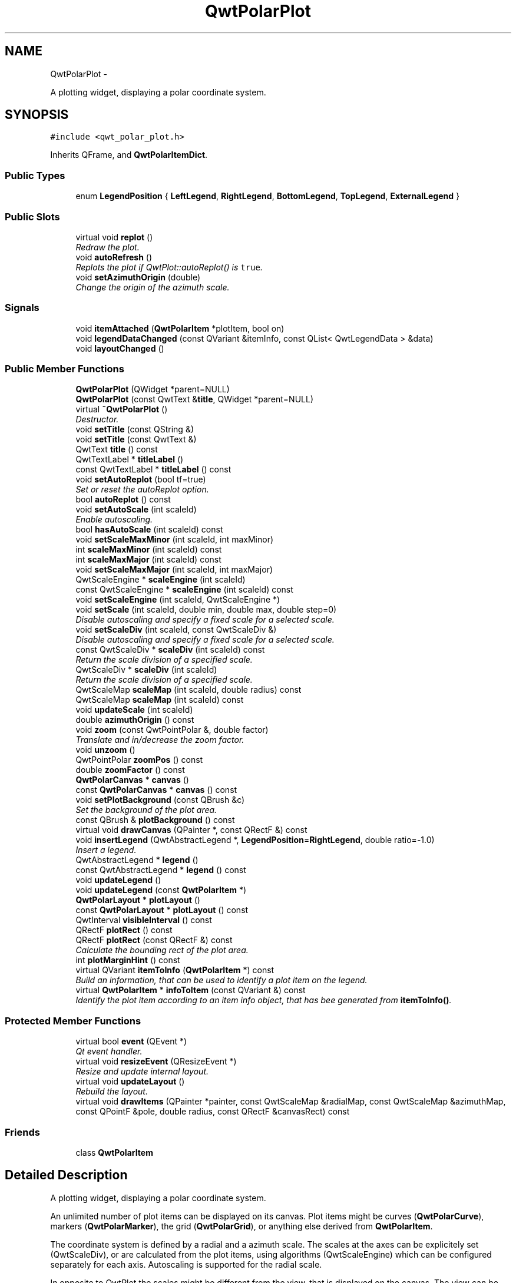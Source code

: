 .TH "QwtPolarPlot" 3 "Fri Sep 19 2014" "Version 1.1.1" "Qwt Polar User's Guide" \" -*- nroff -*-
.ad l
.nh
.SH NAME
QwtPolarPlot \- 
.PP
A plotting widget, displaying a polar coordinate system\&.  

.SH SYNOPSIS
.br
.PP
.PP
\fC#include <qwt_polar_plot\&.h>\fP
.PP
Inherits QFrame, and \fBQwtPolarItemDict\fP\&.
.SS "Public Types"

.in +1c
.ti -1c
.RI "enum \fBLegendPosition\fP { \fBLeftLegend\fP, \fBRightLegend\fP, \fBBottomLegend\fP, \fBTopLegend\fP, \fBExternalLegend\fP }"
.br
.in -1c
.SS "Public Slots"

.in +1c
.ti -1c
.RI "virtual void \fBreplot\fP ()"
.br
.RI "\fIRedraw the plot\&. \fP"
.ti -1c
.RI "void \fBautoRefresh\fP ()"
.br
.RI "\fIReplots the plot if QwtPlot::autoReplot() is \fCtrue\fP\&. \fP"
.ti -1c
.RI "void \fBsetAzimuthOrigin\fP (double)"
.br
.RI "\fIChange the origin of the azimuth scale\&. \fP"
.in -1c
.SS "Signals"

.in +1c
.ti -1c
.RI "void \fBitemAttached\fP (\fBQwtPolarItem\fP *plotItem, bool on)"
.br
.ti -1c
.RI "void \fBlegendDataChanged\fP (const QVariant &itemInfo, const QList< QwtLegendData > &data)"
.br
.ti -1c
.RI "void \fBlayoutChanged\fP ()"
.br
.in -1c
.SS "Public Member Functions"

.in +1c
.ti -1c
.RI "\fBQwtPolarPlot\fP (QWidget *parent=NULL)"
.br
.ti -1c
.RI "\fBQwtPolarPlot\fP (const QwtText &\fBtitle\fP, QWidget *parent=NULL)"
.br
.ti -1c
.RI "virtual \fB~QwtPolarPlot\fP ()"
.br
.RI "\fIDestructor\&. \fP"
.ti -1c
.RI "void \fBsetTitle\fP (const QString &)"
.br
.ti -1c
.RI "void \fBsetTitle\fP (const QwtText &)"
.br
.ti -1c
.RI "QwtText \fBtitle\fP () const "
.br
.ti -1c
.RI "QwtTextLabel * \fBtitleLabel\fP ()"
.br
.ti -1c
.RI "const QwtTextLabel * \fBtitleLabel\fP () const "
.br
.ti -1c
.RI "void \fBsetAutoReplot\fP (bool tf=true)"
.br
.RI "\fISet or reset the autoReplot option\&. \fP"
.ti -1c
.RI "bool \fBautoReplot\fP () const "
.br
.ti -1c
.RI "void \fBsetAutoScale\fP (int scaleId)"
.br
.RI "\fIEnable autoscaling\&. \fP"
.ti -1c
.RI "bool \fBhasAutoScale\fP (int scaleId) const "
.br
.ti -1c
.RI "void \fBsetScaleMaxMinor\fP (int scaleId, int maxMinor)"
.br
.ti -1c
.RI "int \fBscaleMaxMinor\fP (int scaleId) const "
.br
.ti -1c
.RI "int \fBscaleMaxMajor\fP (int scaleId) const "
.br
.ti -1c
.RI "void \fBsetScaleMaxMajor\fP (int scaleId, int maxMajor)"
.br
.ti -1c
.RI "QwtScaleEngine * \fBscaleEngine\fP (int scaleId)"
.br
.ti -1c
.RI "const QwtScaleEngine * \fBscaleEngine\fP (int scaleId) const "
.br
.ti -1c
.RI "void \fBsetScaleEngine\fP (int scaleId, QwtScaleEngine *)"
.br
.ti -1c
.RI "void \fBsetScale\fP (int scaleId, double min, double max, double step=0)"
.br
.RI "\fIDisable autoscaling and specify a fixed scale for a selected scale\&. \fP"
.ti -1c
.RI "void \fBsetScaleDiv\fP (int scaleId, const QwtScaleDiv &)"
.br
.RI "\fIDisable autoscaling and specify a fixed scale for a selected scale\&. \fP"
.ti -1c
.RI "const QwtScaleDiv * \fBscaleDiv\fP (int scaleId) const "
.br
.RI "\fIReturn the scale division of a specified scale\&. \fP"
.ti -1c
.RI "QwtScaleDiv * \fBscaleDiv\fP (int scaleId)"
.br
.RI "\fIReturn the scale division of a specified scale\&. \fP"
.ti -1c
.RI "QwtScaleMap \fBscaleMap\fP (int scaleId, double radius) const "
.br
.ti -1c
.RI "QwtScaleMap \fBscaleMap\fP (int scaleId) const "
.br
.ti -1c
.RI "void \fBupdateScale\fP (int scaleId)"
.br
.ti -1c
.RI "double \fBazimuthOrigin\fP () const "
.br
.ti -1c
.RI "void \fBzoom\fP (const QwtPointPolar &, double factor)"
.br
.RI "\fITranslate and in/decrease the zoom factor\&. \fP"
.ti -1c
.RI "void \fBunzoom\fP ()"
.br
.ti -1c
.RI "QwtPointPolar \fBzoomPos\fP () const "
.br
.ti -1c
.RI "double \fBzoomFactor\fP () const "
.br
.ti -1c
.RI "\fBQwtPolarCanvas\fP * \fBcanvas\fP ()"
.br
.ti -1c
.RI "const \fBQwtPolarCanvas\fP * \fBcanvas\fP () const "
.br
.ti -1c
.RI "void \fBsetPlotBackground\fP (const QBrush &c)"
.br
.RI "\fISet the background of the plot area\&. \fP"
.ti -1c
.RI "const QBrush & \fBplotBackground\fP () const "
.br
.ti -1c
.RI "virtual void \fBdrawCanvas\fP (QPainter *, const QRectF &) const "
.br
.ti -1c
.RI "void \fBinsertLegend\fP (QwtAbstractLegend *, \fBLegendPosition\fP=\fBRightLegend\fP, double ratio=-1\&.0)"
.br
.RI "\fIInsert a legend\&. \fP"
.ti -1c
.RI "QwtAbstractLegend * \fBlegend\fP ()"
.br
.ti -1c
.RI "const QwtAbstractLegend * \fBlegend\fP () const "
.br
.ti -1c
.RI "void \fBupdateLegend\fP ()"
.br
.ti -1c
.RI "void \fBupdateLegend\fP (const \fBQwtPolarItem\fP *)"
.br
.ti -1c
.RI "\fBQwtPolarLayout\fP * \fBplotLayout\fP ()"
.br
.ti -1c
.RI "const \fBQwtPolarLayout\fP * \fBplotLayout\fP () const "
.br
.ti -1c
.RI "QwtInterval \fBvisibleInterval\fP () const "
.br
.ti -1c
.RI "QRectF \fBplotRect\fP () const "
.br
.ti -1c
.RI "QRectF \fBplotRect\fP (const QRectF &) const "
.br
.RI "\fICalculate the bounding rect of the plot area\&. \fP"
.ti -1c
.RI "int \fBplotMarginHint\fP () const "
.br
.ti -1c
.RI "virtual QVariant \fBitemToInfo\fP (\fBQwtPolarItem\fP *) const "
.br
.RI "\fIBuild an information, that can be used to identify a plot item on the legend\&. \fP"
.ti -1c
.RI "virtual \fBQwtPolarItem\fP * \fBinfoToItem\fP (const QVariant &) const "
.br
.RI "\fIIdentify the plot item according to an item info object, that has bee generated from \fBitemToInfo()\fP\&. \fP"
.in -1c
.SS "Protected Member Functions"

.in +1c
.ti -1c
.RI "virtual bool \fBevent\fP (QEvent *)"
.br
.RI "\fIQt event handler\&. \fP"
.ti -1c
.RI "virtual void \fBresizeEvent\fP (QResizeEvent *)"
.br
.RI "\fIResize and update internal layout\&. \fP"
.ti -1c
.RI "virtual void \fBupdateLayout\fP ()"
.br
.RI "\fIRebuild the layout\&. \fP"
.ti -1c
.RI "virtual void \fBdrawItems\fP (QPainter *painter, const QwtScaleMap &radialMap, const QwtScaleMap &azimuthMap, const QPointF &pole, double radius, const QRectF &canvasRect) const "
.br
.in -1c
.SS "Friends"

.in +1c
.ti -1c
.RI "class \fBQwtPolarItem\fP"
.br
.in -1c
.SH "Detailed Description"
.PP 
A plotting widget, displaying a polar coordinate system\&. 

An unlimited number of plot items can be displayed on its canvas\&. Plot items might be curves (\fBQwtPolarCurve\fP), markers (\fBQwtPolarMarker\fP), the grid (\fBQwtPolarGrid\fP), or anything else derived from \fBQwtPolarItem\fP\&.
.PP
The coordinate system is defined by a radial and a azimuth scale\&. The scales at the axes can be explicitely set (QwtScaleDiv), or are calculated from the plot items, using algorithms (QwtScaleEngine) which can be configured separately for each axis\&. Autoscaling is supported for the radial scale\&.
.PP
In opposite to QwtPlot the scales might be different from the view, that is displayed on the canvas\&. The view can be changed by zooming - f\&.e\&. by using \fBQwtPolarPanner\fP or QwtPolarMaginfier\&. 
.SH "Member Enumeration Documentation"
.PP 
.SS "enum \fBQwtPolarPlot::LegendPosition\fP"
Position of the legend, relative to the canvas\&. 
.PP
\fBSee Also:\fP
.RS 4
\fBinsertLegend()\fP 
.RE
.PP

.PP
\fBEnumerator\fP
.in +1c
.TP
\fB\fILeftLegend \fP\fP
The legend will be left from the canvas\&. 
.TP
\fB\fIRightLegend \fP\fP
The legend will be right from the canvas\&. 
.TP
\fB\fIBottomLegend \fP\fP
The legend will be below the canvas\&. 
.TP
\fB\fITopLegend \fP\fP
The legend will be between canvas and title\&. 
.TP
\fB\fIExternalLegend \fP\fP
External means that only the content of the legend will be handled by QwtPlot, but not its geometry\&. This might be interesting if an application wants to have a legend in an external window ( or on the canvas )\&.
.PP
\fBNote:\fP
.RS 4
The legend is not painted by \fBQwtPolarRenderer\fP 
.RE
.PP

.SH "Constructor & Destructor Documentation"
.PP 
.SS "QwtPolarPlot::QwtPolarPlot (QWidget *parent = \fCNULL\fP)\fC [explicit]\fP"
Constructor 
.PP
\fBParameters:\fP
.RS 4
\fIparent\fP Parent widget 
.RE
.PP

.SS "QwtPolarPlot::QwtPolarPlot (const QwtText &title, QWidget *parent = \fCNULL\fP)"
Constructor 
.PP
\fBParameters:\fP
.RS 4
\fItitle\fP Title text 
.br
\fIparent\fP Parent widget 
.RE
.PP

.SH "Member Function Documentation"
.PP 
.SS "bool QwtPolarPlot::autoReplot () const"

.PP
\fBReturns:\fP
.RS 4
true if the autoReplot option is set\&. 
.RE
.PP

.SS "double QwtPolarPlot::azimuthOrigin () const"
The azimuth origin is the angle where the azimuth scale shows the value 0\&.0\&.
.PP
\fBReturns:\fP
.RS 4
Origin of the azimuth scale 
.RE
.PP
\fBSee Also:\fP
.RS 4
\fBsetAzimuthOrigin()\fP 
.RE
.PP

.SS "\fBQwtPolarCanvas\fP * QwtPolarPlot::canvas ()"

.PP
\fBReturns:\fP
.RS 4
the plot's canvas 
.RE
.PP

.SS "const \fBQwtPolarCanvas\fP * QwtPolarPlot::canvas () const"

.PP
\fBReturns:\fP
.RS 4
the plot's canvas 
.RE
.PP

.SS "void QwtPolarPlot::drawCanvas (QPainter *painter, const QRectF &canvasRect) const\fC [virtual]\fP"
Redraw the canvas\&. 
.PP
\fBParameters:\fP
.RS 4
\fIpainter\fP Painter used for drawing 
.br
\fIcanvasRect\fP Contents rect of the canvas 
.RE
.PP

.SS "void QwtPolarPlot::drawItems (QPainter *painter, const QwtScaleMap &azimuthMap, const QwtScaleMap &radialMap, const QPointF &pole, doubleradius, const QRectF &canvasRect) const\fC [protected]\fP, \fC [virtual]\fP"
Redraw the canvas items\&.
.PP
\fBParameters:\fP
.RS 4
\fIpainter\fP Painter used for drawing 
.br
\fIazimuthMap\fP Maps azimuth values to values related to 0\&.0, M_2PI 
.br
\fIradialMap\fP Maps radius values into painter coordinates\&. 
.br
\fIpole\fP Position of the pole in painter coordinates 
.br
\fIradius\fP Radius of the complete plot area in painter coordinates 
.br
\fIcanvasRect\fP Contents rect of the canvas in painter coordinates 
.RE
.PP

.SS "bool QwtPolarPlot::event (QEvent *e)\fC [protected]\fP, \fC [virtual]\fP"

.PP
Qt event handler\&. Handles QEvent::LayoutRequest and QEvent::PolishRequest
.PP
\fBParameters:\fP
.RS 4
\fIe\fP Qt Event 
.RE
.PP
\fBReturns:\fP
.RS 4
True, when the event was processed 
.RE
.PP

.SS "bool QwtPolarPlot::hasAutoScale (intscaleId) const"

.PP
\fBReturns:\fP
.RS 4
\fCtrue\fP if autoscaling is enabled 
.RE
.PP
\fBParameters:\fP
.RS 4
\fIscaleId\fP Scale index 
.RE
.PP
\fBSee Also:\fP
.RS 4
\fBsetAutoScale()\fP 
.RE
.PP

.SS "\fBQwtPolarItem\fP * QwtPolarPlot::infoToItem (const QVariant &itemInfo) const\fC [virtual]\fP"

.PP
Identify the plot item according to an item info object, that has bee generated from \fBitemToInfo()\fP\&. The default implementation simply tries to unwrap a QwtPlotItem pointer:
.PP
.PP
.nf
if ( itemInfo\&.canConvert<QwtPlotItem *>() )
    return qvariant_cast<QwtPlotItem *>( itemInfo );
.fi
.PP
 
.PP
\fBParameters:\fP
.RS 4
\fIitemInfo\fP Plot item 
.RE
.PP
\fBReturns:\fP
.RS 4
A plot item, when successful, otherwise a NULL pointer\&. 
.RE
.PP
\fBSee Also:\fP
.RS 4
\fBitemToInfo()\fP 
.RE
.PP

.SS "void QwtPolarPlot::insertLegend (QwtAbstractLegend *legend, \fBQwtPolarPlot::LegendPosition\fPpos = \fC\fBRightLegend\fP\fP, doubleratio = \fC-1\&.0\fP)"

.PP
Insert a legend\&. If the position legend is \fC\fBQwtPolarPlot::LeftLegend\fP\fP or \fC\fBQwtPolarPlot::RightLegend\fP\fP the legend will be organized in one column from top to down\&. Otherwise the legend items will be placed in a table with a best fit number of columns from left to right\&.
.PP
If pos != \fBQwtPolarPlot::ExternalLegend\fP the plot widget will become parent of the legend\&. It will be deleted when the plot is deleted, or another legend is set with \fBinsertLegend()\fP\&.
.PP
\fBParameters:\fP
.RS 4
\fIlegend\fP Legend 
.br
\fIpos\fP The legend's position\&. For top/left position the number of colums will be limited to 1, otherwise it will be set to unlimited\&.
.br
\fIratio\fP Ratio between legend and the bounding rect of title, canvas and axes\&. The legend will be shrinked if it would need more space than the given ratio\&. The ratio is limited to ]0\&.0 \&.\&. 1\&.0]\&. In case of <= 0\&.0 it will be reset to the default ratio\&. The default vertical/horizontal ratio is 0\&.33/0\&.5\&.
.RE
.PP
\fBSee Also:\fP
.RS 4
\fBlegend()\fP, \fBQwtPolarLayout::legendPosition()\fP, \fBQwtPolarLayout::setLegendPosition()\fP 
.RE
.PP

.SS "void QwtPolarPlot::itemAttached (\fBQwtPolarItem\fP *plotItem, boolon)\fC [signal]\fP"
A signal indicating, that an item has been attached/detached
.PP
\fBParameters:\fP
.RS 4
\fIplotItem\fP Plot item 
.br
\fIon\fP Attached/Detached 
.RE
.PP

.SS "QVariant QwtPolarPlot::itemToInfo (\fBQwtPolarItem\fP *plotItem) const\fC [virtual]\fP"

.PP
Build an information, that can be used to identify a plot item on the legend\&. The default implementation simply wraps the plot item into a QVariant object\&. When overloading \fBitemToInfo()\fP usually \fBinfoToItem()\fP needs to reimplemeted too\&.
.PP
.PP
.nf
QVariant itemInfo;
qVariantSetValue( itemInfo, plotItem );
.fi
.PP
.PP
\fBParameters:\fP
.RS 4
\fIplotItem\fP Plot item 
.RE
.PP
\fBSee Also:\fP
.RS 4
\fBinfoToItem()\fP 
.RE
.PP

.SS "void QwtPolarPlot::layoutChanged ()\fC [signal]\fP"
A signal that is emitted, whenever the layout of the plot has been recalculated\&. 
.SS "QwtAbstractLegend * QwtPolarPlot::legend ()"

.PP
\fBReturns:\fP
.RS 4
the plot's legend 
.RE
.PP
\fBSee Also:\fP
.RS 4
\fBinsertLegend()\fP 
.RE
.PP

.SS "const QwtAbstractLegend * QwtPolarPlot::legend () const"

.PP
\fBReturns:\fP
.RS 4
the plot's legend 
.RE
.PP
\fBSee Also:\fP
.RS 4
\fBinsertLegend()\fP 
.RE
.PP

.SS "void QwtPolarPlot::legendDataChanged (const QVariant &itemInfo, const QList< QwtLegendData > &data)\fC [signal]\fP"
A signal with the attributes how to update the legend entries for a plot item\&.
.PP
\fBParameters:\fP
.RS 4
\fIitemInfo\fP Info about a plot, build from \fBitemToInfo()\fP
.RE
.PP
\fBSee Also:\fP
.RS 4
\fBitemToInfo()\fP, \fBinfoToItem()\fP, QwtAbstractLegend::updateLegend() 
.RE
.PP

.SS "const QBrush & QwtPolarPlot::plotBackground () const"

.PP
\fBReturns:\fP
.RS 4
plot background brush 
.RE
.PP
\fBSee Also:\fP
.RS 4
\fBplotBackground()\fP, plotArea() 
.RE
.PP

.SS "\fBQwtPolarLayout\fP * QwtPolarPlot::plotLayout ()"

.PP
\fBReturns:\fP
.RS 4
Layout, responsible for the geometry of the plot components 
.RE
.PP

.SS "const \fBQwtPolarLayout\fP * QwtPolarPlot::plotLayout () const"

.PP
\fBReturns:\fP
.RS 4
Layout, responsible for the geometry of the plot components 
.RE
.PP

.SS "int QwtPolarPlot::plotMarginHint () const"

.PP
\fBReturns:\fP
.RS 4
Maximum of all item margin hints\&. 
.RE
.PP
\fBSee Also:\fP
.RS 4
\fBQwtPolarItem::marginHint()\fP 
.RE
.PP

.SS "QRectF QwtPolarPlot::plotRect () const"
The plot area depends on the size of the canvas and the zoom parameters\&.
.PP
\fBReturns:\fP
.RS 4
Bounding rect of the plot area 
.RE
.PP

.SS "QRectF QwtPolarPlot::plotRect (const QRectF &canvasRect) const"

.PP
Calculate the bounding rect of the plot area\&. The plot area depends on the zoom parameters\&.
.PP
\fBParameters:\fP
.RS 4
\fIcanvasRect\fP Rectangle of the canvas 
.RE
.PP
\fBReturns:\fP
.RS 4
Rectangle for displaying 100% of the plot 
.RE
.PP

.SS "void QwtPolarPlot::replot ()\fC [virtual]\fP, \fC [slot]\fP"

.PP
Redraw the plot\&. If the autoReplot option is not set (which is the default) or if any curves are attached to raw data, the plot has to be refreshed explicitly in order to make changes visible\&.
.PP
\fBSee Also:\fP
.RS 4
\fBsetAutoReplot()\fP 
.RE
.PP
\fBWarning:\fP
.RS 4
Calls \fBcanvas()\fP->repaint, take care of infinite recursions 
.RE
.PP

.SS "const QwtScaleDiv * QwtPolarPlot::scaleDiv (intscaleId) const"

.PP
Return the scale division of a specified scale\&. scaleDiv(scaleId)->lBound(), scaleDiv(scaleId)->hBound() are the current limits of the scale\&.
.PP
\fBParameters:\fP
.RS 4
\fIscaleId\fP Scale index 
.RE
.PP
\fBReturns:\fP
.RS 4
Scale division
.RE
.PP
\fBSee Also:\fP
.RS 4
QwtScaleDiv, \fBsetScaleDiv()\fP, \fBsetScale()\fP 
.RE
.PP

.SS "QwtScaleDiv * QwtPolarPlot::scaleDiv (intscaleId)"

.PP
Return the scale division of a specified scale\&. scaleDiv(scaleId)->lBound(), scaleDiv(scaleId)->hBound() are the current limits of the scale\&.
.PP
\fBParameters:\fP
.RS 4
\fIscaleId\fP Scale index 
.RE
.PP
\fBReturns:\fP
.RS 4
Scale division
.RE
.PP
\fBSee Also:\fP
.RS 4
QwtScaleDiv, \fBsetScaleDiv()\fP, \fBsetScale()\fP 
.RE
.PP

.SS "QwtScaleEngine * QwtPolarPlot::scaleEngine (intscaleId)"

.PP
\fBReturns:\fP
.RS 4
Scale engine for a specific scale
.RE
.PP
\fBParameters:\fP
.RS 4
\fIscaleId\fP Scale index 
.RE
.PP
\fBSee Also:\fP
.RS 4
\fBsetScaleEngine()\fP 
.RE
.PP

.SS "const QwtScaleEngine * QwtPolarPlot::scaleEngine (intscaleId) const"

.PP
\fBReturns:\fP
.RS 4
Scale engine for a specific scale
.RE
.PP
\fBParameters:\fP
.RS 4
\fIscaleId\fP Scale index 
.RE
.PP
\fBSee Also:\fP
.RS 4
\fBsetScaleEngine()\fP 
.RE
.PP

.SS "QwtScaleMap QwtPolarPlot::scaleMap (intscaleId, doubleradius) const"
Build a scale map
.PP
The azimuth map translates between the scale values and angles from [0\&.0, 2 * PI[\&. The radial map translates scale values into the distance from the pole\&.
.PP
\fBParameters:\fP
.RS 4
\fIscaleId\fP Scale index 
.br
\fIradius\fP Radius of the plot are in pixels 
.RE
.PP
\fBReturns:\fP
.RS 4
Map for the scale on the canvas\&. With this map pixel coordinates can translated to plot coordinates and vice versa\&.
.RE
.PP
\fBSee Also:\fP
.RS 4
QwtScaleMap, transform(), invTransform() 
.RE
.PP

.SS "QwtScaleMap QwtPolarPlot::scaleMap (intscaleId) const"
Build a scale map
.PP
The azimuth map translates between the scale values and angles from [0\&.0, 2 * PI[\&. The radial map translates scale values into the distance from the pole\&. The radial map is calculated from the current geometry of the canvas\&.
.PP
\fBParameters:\fP
.RS 4
\fIscaleId\fP Scale index 
.RE
.PP
\fBReturns:\fP
.RS 4
Map for the scale on the canvas\&. With this map pixel coordinates can translated to plot coordinates and vice versa\&.
.RE
.PP
\fBSee Also:\fP
.RS 4
QwtScaleMap, transform(), invTransform() 
.RE
.PP

.SS "int QwtPolarPlot::scaleMaxMajor (intscaleId) const"

.PP
\fBReturns:\fP
.RS 4
the maximum number of major ticks for a specified axis 
.RE
.PP
\fBParameters:\fP
.RS 4
\fIscaleId\fP Scale index
.RE
.PP
\fBSee Also:\fP
.RS 4
\fBsetScaleMaxMajor()\fP 
.RE
.PP

.SS "int QwtPolarPlot::scaleMaxMinor (intscaleId) const"

.PP
\fBReturns:\fP
.RS 4
the maximum number of minor ticks for a specified axis 
.RE
.PP
\fBParameters:\fP
.RS 4
\fIscaleId\fP Scale index 
.RE
.PP
\fBSee Also:\fP
.RS 4
\fBsetScaleMaxMinor()\fP 
.RE
.PP

.SS "void QwtPolarPlot::setAutoReplot (boolenable = \fCtrue\fP)"

.PP
Set or reset the autoReplot option\&. If the autoReplot option is set, the plot will be updated implicitly by manipulating member functions\&. Since this may be time-consuming, it is recommended to leave this option switched off and call \fBreplot()\fP explicitly if necessary\&.
.PP
The autoReplot option is set to false by default, which means that the user has to call \fBreplot()\fP in order to make changes visible\&. 
.PP
\fBParameters:\fP
.RS 4
\fIenable\fP \fCtrue\fP or \fCfalse\fP\&. Defaults to \fCtrue\fP\&. 
.RE
.PP
\fBSee Also:\fP
.RS 4
\fBreplot()\fP 
.RE
.PP

.SS "void QwtPolarPlot::setAutoScale (intscaleId)"

.PP
Enable autoscaling\&. This member function is used to switch back to autoscaling mode after a fixed scale has been set\&. Autoscaling calculates a useful scale division from the bounding interval of all plot items with the \fBQwtPolarItem::AutoScale\fP attribute\&.
.PP
Autoscaling is only supported for the radial scale and enabled as default\&.
.PP
\fBParameters:\fP
.RS 4
\fIscaleId\fP Scale index
.RE
.PP
\fBSee Also:\fP
.RS 4
\fBhasAutoScale()\fP, \fBsetScale()\fP, \fBsetScaleDiv()\fP, \fBQwtPolarItem::boundingInterval()\fP 
.RE
.PP

.SS "void QwtPolarPlot::setAzimuthOrigin (doubleorigin)\fC [slot]\fP"

.PP
Change the origin of the azimuth scale\&. The azimuth origin is the angle where the azimuth scale shows the value 0\&.0\&. The default origin is 0\&.0\&.
.PP
\fBParameters:\fP
.RS 4
\fIorigin\fP New origin 
.RE
.PP
\fBSee Also:\fP
.RS 4
\fBazimuthOrigin()\fP 
.RE
.PP

.SS "void QwtPolarPlot::setPlotBackground (const QBrush &brush)"

.PP
Set the background of the plot area\&. The plot area is the circle around the pole\&. It's radius is defined by the radial scale\&.
.PP
\fBParameters:\fP
.RS 4
\fIbrush\fP Background Brush 
.RE
.PP
\fBSee Also:\fP
.RS 4
\fBplotBackground()\fP, plotArea() 
.RE
.PP

.SS "void QwtPolarPlot::setScale (intscaleId, doublemin, doublemax, doublestepSize = \fC0\fP)"

.PP
Disable autoscaling and specify a fixed scale for a selected scale\&. 
.PP
\fBParameters:\fP
.RS 4
\fIscaleId\fP Scale index 
.br
\fImin\fP 
.br
\fImax\fP minimum and maximum of the scale 
.br
\fIstepSize\fP Major step size\&. If \fCstep == 0\fP, the step size is calculated automatically using the maxMajor setting\&. 
.RE
.PP
\fBSee Also:\fP
.RS 4
\fBsetScaleMaxMajor()\fP, \fBsetAutoScale()\fP 
.RE
.PP

.SS "void QwtPolarPlot::setScaleDiv (intscaleId, const QwtScaleDiv &scaleDiv)"

.PP
Disable autoscaling and specify a fixed scale for a selected scale\&. 
.PP
\fBParameters:\fP
.RS 4
\fIscaleId\fP Scale index 
.br
\fIscaleDiv\fP Scale division 
.RE
.PP
\fBSee Also:\fP
.RS 4
\fBsetScale()\fP, \fBsetAutoScale()\fP 
.RE
.PP

.SS "void QwtPolarPlot::setScaleEngine (intscaleId, QwtScaleEngine *scaleEngine)"
Change the scale engine for an axis
.PP
\fBParameters:\fP
.RS 4
\fIscaleId\fP Scale index 
.br
\fIscaleEngine\fP Scale engine
.RE
.PP
\fBSee Also:\fP
.RS 4
axisScaleEngine() 
.RE
.PP

.SS "void QwtPolarPlot::setScaleMaxMajor (intscaleId, intmaxMajor)"
Set the maximum number of major scale intervals for a specified scale
.PP
\fBParameters:\fP
.RS 4
\fIscaleId\fP Scale index 
.br
\fImaxMajor\fP maximum number of major steps 
.RE
.PP
\fBSee Also:\fP
.RS 4
\fBscaleMaxMajor()\fP 
.RE
.PP

.SS "void QwtPolarPlot::setScaleMaxMinor (intscaleId, intmaxMinor)"
Set the maximum number of major scale intervals for a specified scale
.PP
\fBParameters:\fP
.RS 4
\fIscaleId\fP Scale index 
.br
\fImaxMinor\fP maximum number of minor steps 
.RE
.PP
\fBSee Also:\fP
.RS 4
\fBscaleMaxMajor()\fP 
.RE
.PP

.SS "void QwtPolarPlot::setTitle (const QString &title)"
Change the plot's title 
.PP
\fBParameters:\fP
.RS 4
\fItitle\fP New title 
.RE
.PP

.SS "void QwtPolarPlot::setTitle (const QwtText &title)"
Change the plot's title 
.PP
\fBParameters:\fP
.RS 4
\fItitle\fP New title 
.RE
.PP

.SS "QwtText QwtPolarPlot::title () const"

.PP
\fBReturns:\fP
.RS 4
the plot's title 
.RE
.PP

.SS "QwtTextLabel * QwtPolarPlot::titleLabel ()"

.PP
\fBReturns:\fP
.RS 4
the plot's title 
.RE
.PP

.SS "const QwtTextLabel * QwtPolarPlot::titleLabel () const"

.PP
\fBReturns:\fP
.RS 4
the plot's titel label\&. 
.RE
.PP

.SS "void QwtPolarPlot::unzoom ()"
Unzoom the plot 
.PP
\fBSee Also:\fP
.RS 4
\fBzoom()\fP 
.RE
.PP

.SS "void QwtPolarPlot::updateLegend ()"
Emit \fBlegendDataChanged()\fP for all plot item
.PP
\fBSee Also:\fP
.RS 4
QwtPlotItem::legendData(), \fBlegendDataChanged()\fP 
.RE
.PP

.SS "void QwtPolarPlot::updateLegend (const \fBQwtPolarItem\fP *plotItem)"
Emit \fBlegendDataChanged()\fP for a plot item
.PP
\fBParameters:\fP
.RS 4
\fIplotItem\fP Plot item 
.RE
.PP
\fBSee Also:\fP
.RS 4
QwtPlotItem::legendData(), \fBlegendDataChanged()\fP 
.RE
.PP

.SS "void QwtPolarPlot::updateScale (intscaleId)"
Rebuild the scale 
.PP
\fBParameters:\fP
.RS 4
\fIscaleId\fP Scale index 
.RE
.PP

.SS "QwtInterval QwtPolarPlot::visibleInterval () const"

.PP
\fBReturns:\fP
.RS 4
Bounding interval of the radial scale that is visible on the canvas\&. 
.RE
.PP

.SS "void QwtPolarPlot::zoom (const QwtPointPolar &zoomPos, doublezoomFactor)"

.PP
Translate and in/decrease the zoom factor\&. In zoom mode the zoom position is in the center of the canvas\&. The radius of the circle depends on the size of the plot canvas, that is devided by the zoom factor\&. Thus a factor < 1\&.0 zoom in\&.
.PP
Setting an invalid zoom position disables zooming\&.
.PP
\fBParameters:\fP
.RS 4
\fIzoomPos\fP Center of the translation 
.br
\fIzoomFactor\fP Zoom factor
.RE
.PP
\fBSee Also:\fP
.RS 4
\fBunzoom()\fP, \fBzoomPos()\fP, \fBzoomFactor()\fP 
.RE
.PP

.SS "double QwtPolarPlot::zoomFactor () const"

.PP
\fBReturns:\fP
.RS 4
Zoom factor 
.RE
.PP
\fBSee Also:\fP
.RS 4
\fBzoom()\fP, \fBzoomPos()\fP 
.RE
.PP

.SS "QwtPointPolar QwtPolarPlot::zoomPos () const"

.PP
\fBReturns:\fP
.RS 4
Zoom position 
.RE
.PP
\fBSee Also:\fP
.RS 4
\fBzoom()\fP, \fBzoomFactor()\fP 
.RE
.PP


.SH "Author"
.PP 
Generated automatically by Doxygen for Qwt Polar User's Guide from the source code\&.
